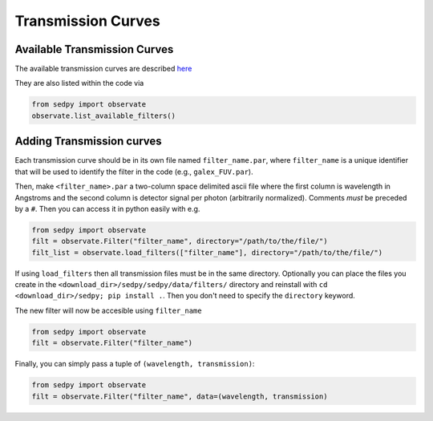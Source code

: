 Transmission Curves
===================

Available Transmission Curves
------------------------------
The available transmission curves are described `here <https://github.com/bd-j/sedpy/blob/main/sedpy/data/filters/README.md>`_

They are also listed within the code via

.. code-block:: python

		from sedpy import observate
		observate.list_available_filters()


Adding Transmission curves
--------------------------

Each transmission curve should be in its own file named ``filter_name.par``,
where ``filter_name`` is a unique identifier that will be used to identify the filter in the code
(e.g., ``galex_FUV.par``).

Then, make ``<filter_name>.par`` a two-column space delimited ascii file where
the first column is wavelength in Angstroms and
the second column is detector signal per photon (arbitrarily normalized).
Comments *must* be preceded by a ``#``.
Then you can access it in python easily with e.g.

.. code-block:: python

		from sedpy import observate
		filt = observate.Filter("filter_name", directory="/path/to/the/file/")
		filt_list = observate.load_filters(["filter_name"], directory="/path/to/the/file/")

If using ``load_filters`` then all transmission files must be in the same directory.
Optionally you can place the files you create  in the ``<download_dir>/sedpy/sedpy/data/filters/`` directory
and reinstall with ``cd <download_dir>/sedpy; pip install .``.
Then you don't need to specify the ``directory`` keyword.

The new filter will now be accesible using ``filter_name``

.. code-block:: python

		from sedpy import observate
		filt = observate.Filter("filter_name")

Finally, you can simply pass a tuple of ``(wavelength, transmission)``:

.. code-block:: python

		from sedpy import observate
		filt = observate.Filter("filter_name", data=(wavelength, transmission)
